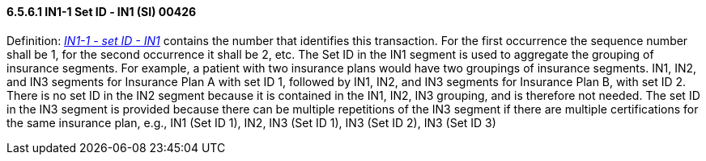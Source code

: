 ==== 6.5.6.1 IN1-1 Set ID ‑ IN1 (SI) 00426

Definition: link:#in1-1-set-id-in1-si-00426[_IN1-1 - set ID - IN1_] contains the number that identifies this transaction. For the first occurrence the sequence number shall be 1, for the second occurrence it shall be 2, etc. The Set ID in the IN1 segment is used to aggregate the grouping of insurance segments. For example, a patient with two insurance plans would have two groupings of insurance segments. IN1, IN2, and IN3 segments for Insurance Plan A with set ID 1, followed by IN1, IN2, and IN3 segments for Insurance Plan B, with set ID 2. There is no set ID in the IN2 segment because it is contained in the IN1, IN2, IN3 grouping, and is therefore not needed. The set ID in the IN3 segment is provided because there can be multiple repetitions of the IN3 segment if there are multiple certifications for the same insurance plan, e.g., IN1 (Set ID 1), IN2, IN3 (Set ID 1), IN3 (Set ID 2), IN3 (Set ID 3)

